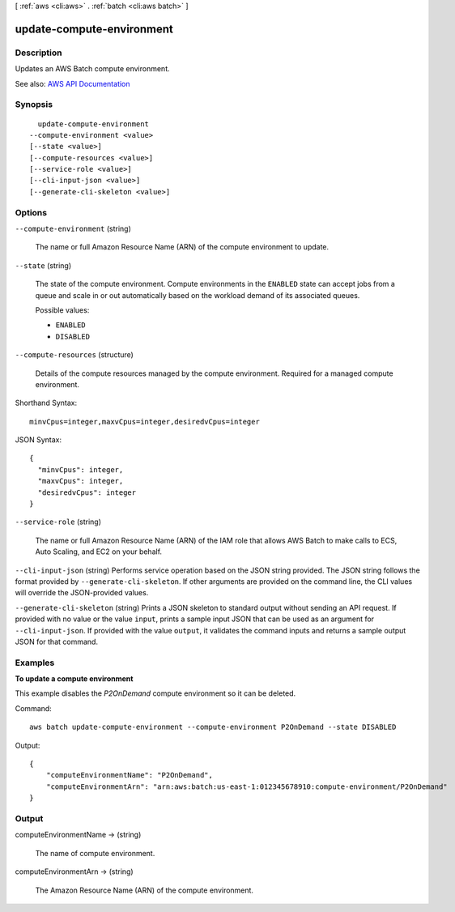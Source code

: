 [ :ref:`aws <cli:aws>` . :ref:`batch <cli:aws batch>` ]

.. _cli:aws batch update-compute-environment:


**************************
update-compute-environment
**************************



===========
Description
===========



Updates an AWS Batch compute environment.



See also: `AWS API Documentation <https://docs.aws.amazon.com/goto/WebAPI/batch-2016-08-10/UpdateComputeEnvironment>`_


========
Synopsis
========

::

    update-compute-environment
  --compute-environment <value>
  [--state <value>]
  [--compute-resources <value>]
  [--service-role <value>]
  [--cli-input-json <value>]
  [--generate-cli-skeleton <value>]




=======
Options
=======

``--compute-environment`` (string)


  The name or full Amazon Resource Name (ARN) of the compute environment to update.

  

``--state`` (string)


  The state of the compute environment. Compute environments in the ``ENABLED`` state can accept jobs from a queue and scale in or out automatically based on the workload demand of its associated queues.

  

  Possible values:

  
  *   ``ENABLED``

  
  *   ``DISABLED``

  

  

``--compute-resources`` (structure)


  Details of the compute resources managed by the compute environment. Required for a managed compute environment.

  



Shorthand Syntax::

    minvCpus=integer,maxvCpus=integer,desiredvCpus=integer




JSON Syntax::

  {
    "minvCpus": integer,
    "maxvCpus": integer,
    "desiredvCpus": integer
  }



``--service-role`` (string)


  The name or full Amazon Resource Name (ARN) of the IAM role that allows AWS Batch to make calls to ECS, Auto Scaling, and EC2 on your behalf.

  

``--cli-input-json`` (string)
Performs service operation based on the JSON string provided. The JSON string follows the format provided by ``--generate-cli-skeleton``. If other arguments are provided on the command line, the CLI values will override the JSON-provided values.

``--generate-cli-skeleton`` (string)
Prints a JSON skeleton to standard output without sending an API request. If provided with no value or the value ``input``, prints a sample input JSON that can be used as an argument for ``--cli-input-json``. If provided with the value ``output``, it validates the command inputs and returns a sample output JSON for that command.



========
Examples
========

**To update a compute environment**

This example disables the `P2OnDemand` compute environment so it can be deleted.

Command::

  aws batch update-compute-environment --compute-environment P2OnDemand --state DISABLED

Output::

	{
	    "computeEnvironmentName": "P2OnDemand",
	    "computeEnvironmentArn": "arn:aws:batch:us-east-1:012345678910:compute-environment/P2OnDemand"
	}


======
Output
======

computeEnvironmentName -> (string)

  

  The name of compute environment.

  

  

computeEnvironmentArn -> (string)

  

  The Amazon Resource Name (ARN) of the compute environment. 

  

  

